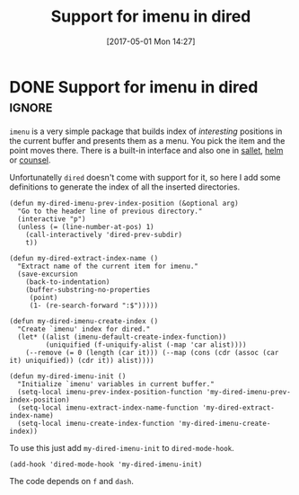 #+TITLE: Support for imenu in dired
#+DATE: [2017-05-01 Mon 14:27]

* DONE Support for imenu in dired :ignore:
  CLOSED: [2017-05-01 Mon 14:27]
  :PROPERTIES:
  :BLOG_FILENAME: 2017-05-01-Support-for-imenu-in-dired
  :END:
  :LOGBOOK:
  - State "DONE"       from              [2017-05-01 Mon 14:27]
  :END:

=imenu= is a very simple package that builds index of /interesting/ positions in the current buffer and presents them as a menu.  You pick the item and the point moves there.  There is a built-in interface and also one in [[https://github.com/Fuco1/sallet][sallet]], [[https://github.com/emacs-helm/helm][helm]] or [[https://github.com/abo-abo/swiper][counsel]].

Unfortunatelly =dired= doesn't come with support for it, so here I add some definitions to generate the index of all the inserted directories.

#+BEGIN_SRC elisp
(defun my-dired-imenu-prev-index-position (&optional arg)
  "Go to the header line of previous directory."
  (interactive "p")
  (unless (= (line-number-at-pos) 1)
    (call-interactively 'dired-prev-subdir)
    t))

(defun my-dired-extract-index-name ()
  "Extract name of the current item for imenu."
  (save-excursion
    (back-to-indentation)
    (buffer-substring-no-properties
     (point)
     (1- (re-search-forward ":$")))))

(defun my-dired-imenu-create-index ()
  "Create `imenu' index for dired."
  (let* ((alist (imenu-default-create-index-function))
         (uniquified (f-uniquify-alist (-map 'car alist))))
    (--remove (= 0 (length (car it))) (--map (cons (cdr (assoc (car it) uniquified)) (cdr it)) alist))))

(defun my-dired-imenu-init ()
  "Initialize `imenu' variables in current buffer."
  (setq-local imenu-prev-index-position-function 'my-dired-imenu-prev-index-position)
  (setq-local imenu-extract-index-name-function 'my-dired-extract-index-name)
  (setq-local imenu-create-index-function 'my-dired-imenu-create-index))
#+END_SRC

To use this just add =my-dired-imenu-init= to =dired-mode-hook=.

#+BEGIN_SRC elisp
(add-hook 'dired-mode-hook 'my-dired-imenu-init)
#+END_SRC

The code depends on =f= and =dash=.
